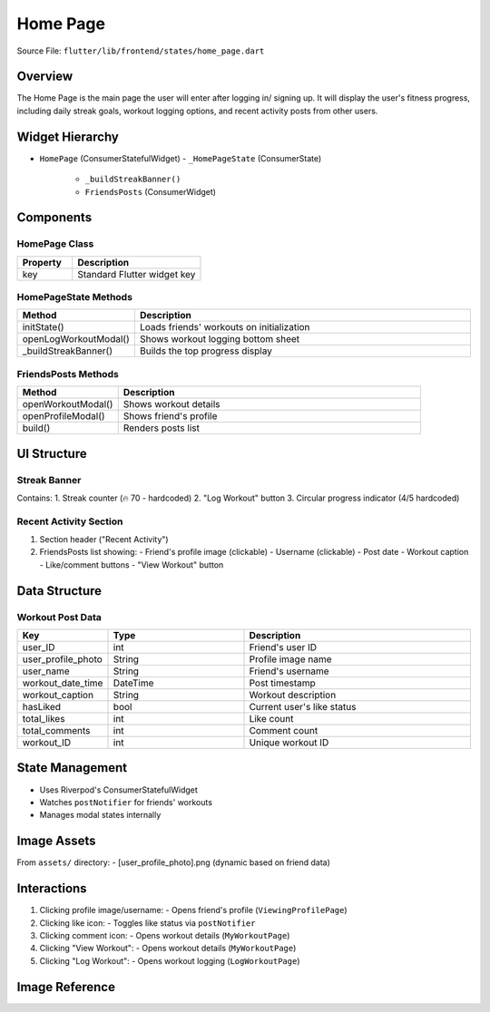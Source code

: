 .. _home-page:


Home Page
=========

Source File:  ``flutter/lib/frontend/states/home_page.dart``

Overview
--------
The Home Page is the main page the user will enter after logging in/ signing up. 
It will display the user's fitness progress, including daily streak goals, workout logging options, and recent activity posts from other users.


Widget Hierarchy
---------------
- ``HomePage`` (ConsumerStatefulWidget)
  - ``_HomePageState`` (ConsumerState)
    - ``_buildStreakBanner()``
    - ``FriendsPosts`` (ConsumerWidget)

Components
----------

HomePage Class
^^^^^^^^^^^^^^
.. list-table::
   :widths: 30 70
   :header-rows: 1

   * - Property
     - Description
   * - key
     - Standard Flutter widget key

HomePageState Methods
^^^^^^^^^^^^^^^^^^^^
.. list-table::
   :widths: 25 75
   :header-rows: 1

   * - Method
     - Description
   * - initState()
     - Loads friends' workouts on initialization
   * - openLogWorkoutModal()
     - Shows workout logging bottom sheet
   * - _buildStreakBanner()
     - Builds the top progress display

FriendsPosts Methods
^^^^^^^^^^^^^^^^^^^
.. list-table::
   :widths: 25 75
   :header-rows: 1

   * - Method
     - Description
   * - openWorkoutModal()
     - Shows workout details
   * - openProfileModal()
     - Shows friend's profile
   * - build()
     - Renders posts list

UI Structure
-----------

Streak Banner
^^^^^^^^^^^^^
Contains:
1. Streak counter (🔥 70 - hardcoded)
2. "Log Workout" button
3. Circular progress indicator (4/5 hardcoded)

Recent Activity Section
^^^^^^^^^^^^^^^^^^^^^^
1. Section header ("Recent Activity")
2. FriendsPosts list showing:
   - Friend's profile image (clickable)
   - Username (clickable)
   - Post date
   - Workout caption
   - Like/comment buttons
   - "View Workout" button

Data Structure
-------------

Workout Post Data
^^^^^^^^^^^^^^^^
.. list-table::
   :widths: 20 30 50
   :header-rows: 1

   * - Key
     - Type
     - Description
   * - user_ID
     - int
     - Friend's user ID
   * - user_profile_photo
     - String
     - Profile image name
   * - user_name
     - String
     - Friend's username
   * - workout_date_time
     - DateTime
     - Post timestamp
   * - workout_caption
     - String
     - Workout description
   * - hasLiked
     - bool
     - Current user's like status
   * - total_likes
     - int
     - Like count
   * - total_comments
     - int
     - Comment count
   * - workout_ID
     - int
     - Unique workout ID

State Management
---------------
- Uses Riverpod's ConsumerStatefulWidget
- Watches ``postNotifier`` for friends' workouts
- Manages modal states internally


Image Assets
-----------
From ``assets/`` directory:
- [user_profile_photo].png (dynamic based on friend data)

Interactions
-----------
1. Clicking profile image/username:
   - Opens friend's profile (``ViewingProfilePage``)

2. Clicking like icon:
   - Toggles like status via ``postNotifier``

3. Clicking comment icon:
   - Opens workout details (``MyWorkoutPage``)

4. Clicking "View Workout":
   - Opens workout details (``MyWorkoutPage``)

5. Clicking "Log Workout":
   - Opens workout logging (``LogWorkoutPage``)

Image Reference
------------------
.. image:: ../_static/home_page.png
   :width: 400px
   :align: center